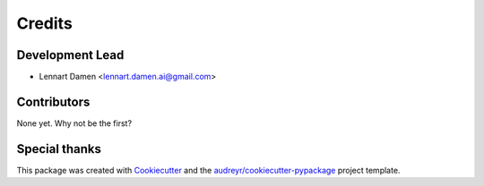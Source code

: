 =======
Credits
=======

Development Lead
----------------

* Lennart Damen <lennart.damen.ai@gmail.com>

Contributors
------------

None yet. Why not be the first?


Special thanks
--------------
This package was created with Cookiecutter_ and the `audreyr/cookiecutter-pypackage`_ project template.

.. _Cookiecutter: https://github.com/audreyr/cookiecutter
.. _`audreyr/cookiecutter-pypackage`: https://github.com/audreyr/cookiecutter-pypackage
